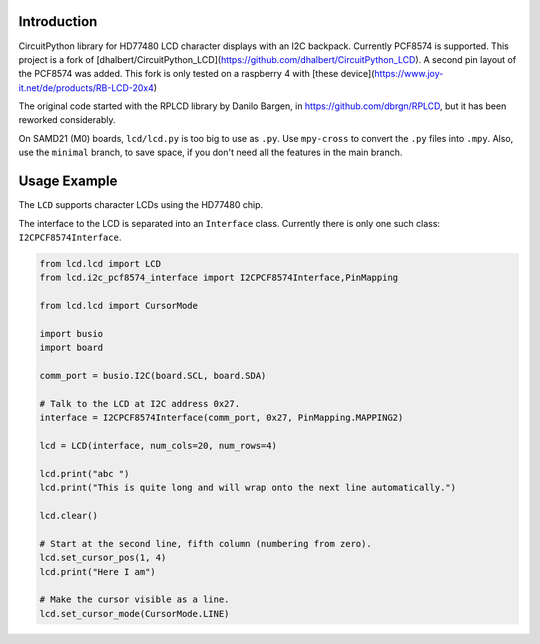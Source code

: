Introduction
============

CircuitPython library for HD77480 LCD character displays with an I2C backpack.
Currently PCF8574 is supported. This project is a fork of
[dhalbert/CircuitPython_LCD](https://github.com/dhalbert/CircuitPython_LCD).
A second pin layout of the PCF8574 was added. This fork is only tested on a raspberry 4
with [these device](https://www.joy-it.net/de/products/RB-LCD-20x4)

The original code started with the RPLCD library by Danilo Bargen, in https://github.com/dbrgn/RPLCD,
but it has been reworked considerably.

On SAMD21 (M0) boards, ``lcd/lcd.py`` is too big to use as ``.py``. Use ``mpy-cross`` to convert the ``.py`` files into ``.mpy``.
Also, use the ``minimal`` branch, to save space, if you don't need all the features in the main branch.

Usage Example
=============

The ``LCD`` supports character LCDs using the HD77480 chip.

The interface to the LCD is separated into an ``Interface`` class.
Currently there is only one such class: ``I2CPCF8574Interface``.

.. code-block:: python

    from lcd.lcd import LCD
    from lcd.i2c_pcf8574_interface import I2CPCF8574Interface,PinMapping

    from lcd.lcd import CursorMode

    import busio
    import board

    comm_port = busio.I2C(board.SCL, board.SDA)

    # Talk to the LCD at I2C address 0x27.
    interface = I2CPCF8574Interface(comm_port, 0x27, PinMapping.MAPPING2)

    lcd = LCD(interface, num_cols=20, num_rows=4)

    lcd.print("abc ")
    lcd.print("This is quite long and will wrap onto the next line automatically.")

    lcd.clear()

    # Start at the second line, fifth column (numbering from zero).
    lcd.set_cursor_pos(1, 4)
    lcd.print("Here I am")

    # Make the cursor visible as a line.
    lcd.set_cursor_mode(CursorMode.LINE)
